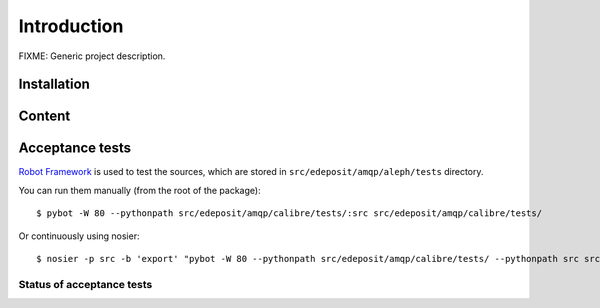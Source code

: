 Introduction
============

FIXME: Generic project description.

.. `Full module documentation <http://edeposit-amqp-calibre.readthedocs.org/en/latest/py-modindex.html>`_ is hosted at the `readthedocs <http://edeposit-amqp-calibre.readthedocs.org>`_.

Installation
------------

.. Module is hosted at `PYPI <http://pypi.python.org>`_, and can be easily installed using `PIP <http://en.wikipedia.org/wiki/Pip_%28package_manager%29>`_:

.. ::

..     pip install edeposit.amqp.calibre

.. Source codes can be found at `GitHub <https://github.com/>`_: https://github.com/jstavel/edeposit.amqp.aleph.

Content
-------
.. Module provides several submodules:

.. edeposit.amqp.aleph.__init__
.. ++++++++++++++++++++++++++++
.. Data structures for (generic, not just AMQP) communication. It contains reaction function ``reactToAMQPMessage()``, which detects what (serialized) structure was given to her, do some low-level interactions with Aleph and returns result structures.

.. Module provides also serialize/deserialze functions for generic python ``namedtuple`` structures.

.. edeposit.amqp.aleph.aleph
.. +++++++++++++++++++++++++
.. Used for raw communication with Aleph server. Communication is read-only and uses special API provided by Aleph X-Services module.

.. Can be queried using ``reactToAMQPMessage()`` defined in ``__init__``.

.. edeposit.amqp.aleph.marcxml
.. +++++++++++++++++++++++++++
.. MARC XML (de)serialization class, which provides some higher-level bindings to MARC records.

.. edeposit.amqp.aleph.convertors
.. ++++++++++++++++++++++++++++++
.. Convertors from MARC XML records to Epublication structures defined in ``__init__``.

.. edeposit.amqp.aleph.isbn
.. ++++++++++++++++++++++++
.. ISBN checksum validator.

.. Can be queried using ``reactToAMQPMessage()`` defined in ``__init__``.

Acceptance tests
----------------

`Robot Framework <http://robotframework.org/>`__ is used to test the sources, which are stored in ``src/edeposit/amqp/aleph/tests`` directory.

You can run them manually (from the root of the package):

::

    $ pybot -W 80 --pythonpath src/edeposit/amqp/calibre/tests/:src src/edeposit/amqp/calibre/tests/

Or continuously using nosier:

::

    $ nosier -p src -b 'export' "pybot -W 80 --pythonpath src/edeposit/amqp/calibre/tests/ --pythonpath src src/edeposit/amqp/calibre/tests/"

Status of acceptance tests
++++++++++++++++++++++++++

.. You can see the results of the tests here:

.. http://edeposit-amqp-calibre.readthedocs.org/cs/latest/\_downloads/log.html

.. http://edeposit-amqp-calibre.readthedocs.org/cs/latest/\_downloads/report.html

.. Results are currently (12.03.2014) outdated, but some form of continuous integration framework will be used in the future.